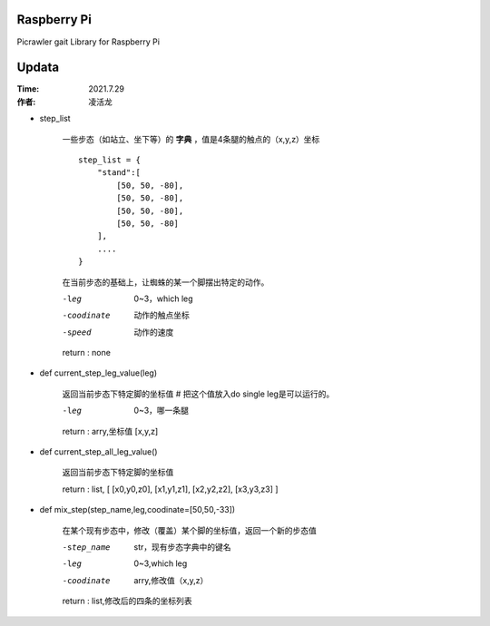 Raspberry Pi
=======================
Picrawler gait Library for Raspberry Pi


Updata
================
:Time: 2021.7.29
:作者: 凌活龙



- step_list 

    一些步态（如站立、坐下等）的 **字典** ，值是4条腿的触点的（x,y,z）坐标

    ::
   
        step_list = {
            "stand":[
                [50, 50, -80],
                [50, 50, -80],
                [50, 50, -80],
                [50, 50, -80]
            ],
            ....
        }

    在当前步态的基础上，让蜘蛛的某一个脚摆出特定的动作。 

    -leg                0~3，which leg
    -coodinate          动作的触点坐标
    -speed              动作的速度
     
    return : none

- def current_step_leg_value(leg)

    返回当前步态下特定脚的坐标值 # 把这个值放入do single leg是可以运行的。

    -leg               0~3，哪一条腿

    return : arry,坐标值 [x,y,z]

- def current_step_all_leg_value()   

    返回当前步态下特定脚的坐标值

    return : list, [ [x0,y0,z0], [x1,y1,z1], [x2,y2,z2], [x3,y3,z3] ]

- def mix_step(step_name,leg,coodinate=[50,50,-33])

    在某个现有步态中，修改（覆盖）某个脚的坐标值，返回一个新的步态值 

    -step_name      str，现有步态字典中的键名
    -leg            0~3,which leg
    -coodinate      arry,修改值（x,y,z）

    return : list,修改后的四条的坐标列表














